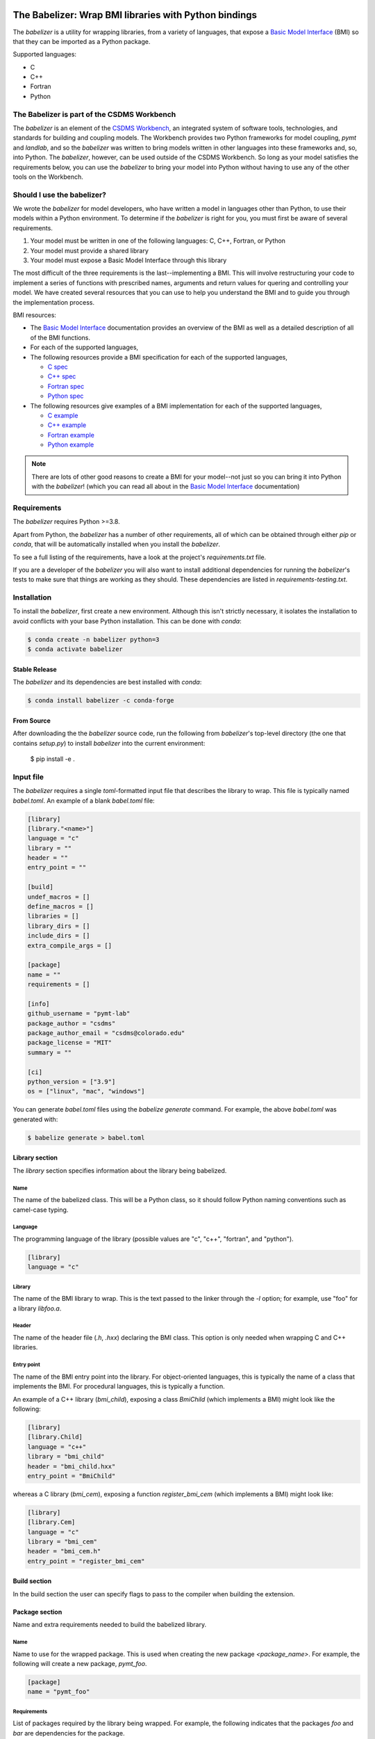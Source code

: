 .. image:: https://github.com/csdms/babelizer/workflows/Build/Test%20CI/badge.svg
    :target: https://github.com/csdms/babelizer/actions?query=workflow%3A%22Build%2FTest+CI%22

.. image:: https://anaconda.org/conda-forge/babelizer/badges/version.svg
    :target: https://anaconda.org/conda-forge/babelizer

.. image:: https://readthedocs.org/projects/babelizer/badge/?version=latest
        :target: https://babelizer.readthedocs.io/en/latest/?badge=latest
        :alt: Documentation Status

.. image:: https://img.shields.io/badge/code%20style-black-000000.svg
        :target: https://github.com/csdms/babelizer

======================================================
The Babelizer: Wrap BMI libraries with Python bindings
======================================================


The *babelizer* is a utility for wrapping libraries, from a variety of
languages, that expose a `Basic Model Interface`_ (BMI) so that they can be
imported as a Python package.


Supported languages:

*  C
*  C++
*  Fortran
*  Python


********************************************
The Babelizer is part of the CSDMS Workbench
********************************************

The *babelizer* is an element of the `CSDMS Workbench`_,
an integrated system of software tools, technologies, and standards
for building and coupling models. The Workbench provides two Python
frameworks for model coupling, *pymt* and *landlab*, and so the *babelizer*
was written to bring models written in other languages into
these frameworks and, so, into Python. The *babelizer*, however,
can be used outside of the CSDMS Workbench. So long as your model
satisfies the requirements below, you can use the *babelizer*
to bring your model into Python without having to use any of the
other tools on the Workbench.


***************************
Should I use the babelizer?
***************************

We wrote the *babelizer* for model developers, who have written a model in languages other
than Python, to use their models within a Python environment. To determine if the
*babelizer* is right for you, you must first be aware of several requirements.

1. Your model must be written in one of the following languages: C, C++, Fortran, or Python
2. Your model must provide a shared library
3. Your model must expose a Basic Model Interface through this library

The most difficult of the three requirements is the last--implementing a BMI. This will
involve restructuring your code to implement a series of functions with prescribed names,
arguments and return values for quering and controlling your model. We have created
several resources that you can use to help you understand the BMI and to guide you
through the implementation process.

BMI resources:

* The `Basic Model Interface`_ documentation provides an overview of the BMI as well
  as a detailed description of all of the BMI functions.
* For each of the supported languages,
* The following resources provide a BMI specification for each of the supported languages,

  * `C spec <https://github.com/csdms/bmi-c/>`_
  * `C++ spec <https://github.com/csdms/bmi-cxx/>`_
  * `Fortran spec <https://github.com/csdms/bmi-fortran/>`_
  * `Python spec <https://github.com/csdms/bmi-python/>`_

* The following resources give examples of a BMI implementation for each of the supported languages,

  * `C example <https://github.com/csdms/bmi-example-c/>`_
  * `C++ example <https://github.com/csdms/bmi-example-cxx/>`_
  * `Fortran example <https://github.com/csdms/bmi-example-fortran/>`_
  * `Python example <https://github.com/csdms/bmi-example-python/>`_


.. note::

  There are lots of other good reasons to create a BMI for
  your model--not just so you can bring it into Python with the *babelizer*!
  (which you can read all about in the `Basic Model Interface`_ documentation)


************
Requirements
************

The *babelizer* requires Python >=3.8.


Apart from Python, the *babelizer* has a number of other requirements, all of which
can be obtained through either *pip* or *conda*, that will be automatically
installed when you install the *babelizer*.

To see a full listing of the requirements, have a look at the project's
*requirements.txt* file.

If you are a developer of the *babelizer* you will also want to install
additional dependencies for running the *babelizer*'s tests to make sure
that things are working as they should. These dependencies are listed
in *requirements-testing.txt*.

************
Installation
************

To install the *babelizer*, first create a new environment.
Although this isn't strictly necessary, it
isolates the installation to avoid conflicts with your
base Python installation. This can be done with *conda*:

.. code:: bash

    $ conda create -n babelizer python=3
    $ conda activate babelizer

Stable Release
==============

The *babelizer* and its dependencies are best installed with *conda*:

.. code:: bash

    $ conda install babelizer -c conda-forge

From Source
===========

After downloading the the *babelizer* source code, run the following from
*babelizer*'s top-level directory (the one that contains *setup.py*) to
install *babelizer* into the current environment:

  $ pip install -e .


**********
Input file
**********

The *babelizer* requires a single *toml*-formatted input file that describes
the library to wrap. This file is typically named *babel.toml*.
An example of a blank *babel.toml* file:

.. code:: toml

    [library]
    [library."<name>"]
    language = "c"
    library = ""
    header = ""
    entry_point = ""

    [build]
    undef_macros = []
    define_macros = []
    libraries = []
    library_dirs = []
    include_dirs = []
    extra_compile_args = []

    [package]
    name = ""
    requirements = []

    [info]
    github_username = "pymt-lab"
    package_author = "csdms"
    package_author_email = "csdms@colorado.edu"
    package_license = "MIT"
    summary = ""

    [ci]
    python_version = ["3.9"]
    os = ["linux", "mac", "windows"]

You can generate *babel.toml* files using the *babelize generate* command.
For example, the above *babel.toml* was generated with:

.. code:: bash

  $ babelize generate > babel.toml

Library section
===============

The *library* section specifies information about the library being babelized.

Name
----

The name of the babelized class.
This will be a Python class,
so it should follow Python naming conventions such as camel-case typing.

Language
--------

The programming language of the library (possible values are "c", "c++",
"fortran", and "python").

.. code:: toml

  [library]
  language = "c"

Library
-------

The name of the BMI library to wrap.
This is the text passed to the linker through the `-l` option;
for example, use "foo" for a library *libfoo.a*.

Header
------

The name of the header file (*.h*, *.hxx*) declaring the BMI class.
This option is only needed when wrapping C and C++ libraries.

Entry point
-----------

The name of the BMI entry point into the library.
For object-oriented languages,
this is typically the name of a class that implements the BMI.
For procedural languages,
this is typically a function.

An example of a C++ library (*bmi_child*), exposing a class *BmiChild* (which
implements a BMI) might look like the following:

.. code:: toml

   [library]
   [library.Child]
   language = "c++"
   library = "bmi_child"
   header = "bmi_child.hxx"
   entry_point = "BmiChild"

whereas a C library (*bmi_cem*), exposing a function *register_bmi_cem* (which
implements a BMI) might look like:

.. code:: toml

   [library]
   [library.Cem]
   language = "c"
   library = "bmi_cem"
   header = "bmi_cem.h"
   entry_point = "register_bmi_cem"

Build section
=============

In the build section the user can specify flags to pass to the compiler
when building the extension.

Package section
===============

Name and extra requirements needed to build the babelized library.

Name
----

Name to use for the wrapped package. This is used when creating the new
package *<package_name>*. For example, the following will create
a new package, *pymt_foo*.

.. code:: toml

  [package]
  name = "pymt_foo"

Requirements
------------

List of packages required by the library being wrapped. For example, the
following indicates that the packages *foo* and *bar* are dependencies
for the package.

.. code:: toml

  [package]
  requirements = [ "foo", "bar",]

Info section
============

Descriptive information about the package.

Github username
---------------

The GitHub username or organization where this package will be hosted. This
is used in generating links to the CI, docs, etc.

Author
------

Author of the wrapped package. Note that this is not the author of the
library being wrapped, just the code generated by the *babelizer*.

Email
-----

Contact email to use for the wrapped package.

License
-------

Specify the Open Source license for the wrapped package. Note that this is not the
license for the library being wrapped, just for the code generated by the *babelizer*.

Summary
-------

A short description of the wrapped library.

Ci section
==========

Information about how to set up continuous integration.

.. code:: toml

    [ci]
    python_version = ["3.7", "3.8", "3.9"]
    os = ["linux", "mac", "windows"]


Python version
--------------

A list of Python versions to build and test the generated project with.

Operating system
----------------

A list of operating systems to build the generate project on. Supported values are
*linux*, *mac*, and *windows*.

Example babel.toml
==================

Below is an example of a *babel.toml* file that describes a shared library,
written in C. In this example, the library, *bmi_hydrotrend*, exposes the
function *register_bmi_hydrotrend* that implements a BMI for a component
called *hydrotrend*.

.. code:: toml

    [library]
    [library.Hydrotrend]
    language = "c"
    library = "bmi_hydrotrend"
    header = "bmi_hydrotrend.h"
    entry_point = "register_bmi_hydrotrend"

    [build]
    undef_macros = []
    define_macros = []
    libraries = []
    library_dirs = []
    include_dirs = []
    extra_compile_args = []

    [package]
    name = "pymt_hydrotrend"
    requirements = ["hydrotrend"]

    [info]
    github_username = "pymt-lab"
    package_author = "csdms"
    package_author_email = "csdms@colorado.edu"
    package_license = "MIT"
    summary = "PyMT plugin for hydrotrend"

    [ci]
    python_version = ["3.7", "3.8", "3.9"]
    os = ["linux", "mac", "windows"]

You can use the ``babelize generate`` command to generate *babel.toml* files.
For example the above *babel.toml* can be generated with the following,

.. code:: bash

    $ babelize generate \
	  --package=pymt_hydrotrend \
	  --summary="PyMT plugin for hydrotrend" \
	  --language=c \
	  --library=bmi_hydrotrend \
	  --header=bmi_hydrotrend.h \
	  --entry-point=register_bmi_hydrotrend \
	  --name=Hydrotrend \
	  --requirement=hydrotrend \
    --os-name=linux,mac,windows \
    --python-version=3.7,3.8,3.9 > babel.toml

***
Use
***

Generate Python bindings for a library that implements a BMI,
sending output to the current directory

.. code:: bash

  $ babelize init babel.toml

Update an existing repository

.. code:: bash

  $ babelize update

For a complete example of using the *babelizer*
to wrap a C library exposing a BMI,
see the User Guide of the `documentation`_.


.. Links:

.. _Basic Model Interface: https://bmi.readthedocs.io/
.. _CSDMS Workbench: https://csdms.colorado.edu/wiki/Workbench
.. _documentation: https://babelizer.readthedocs.io/
.. _BMI C: https://github.com/csdms/bmi-c/
.. _BMI C++: https://github.com/csdms/bmi-cxx/
.. _BMI Fortran: https://github.com/csdms/bmi-fortran/
.. _BMI Python: https://github.com/csdms/bmi-python/
.. _BMI example C: https://github.com/csdms/bmi-example-c/
.. _BMI example C++: https://github.com/csdms/bmi-example-cxx/
.. _BMI example Fortran: https://github.com/csdms/bmi-example-fortran/
.. _BMI example Python: https://github.com/csdms/bmi-example-python/

